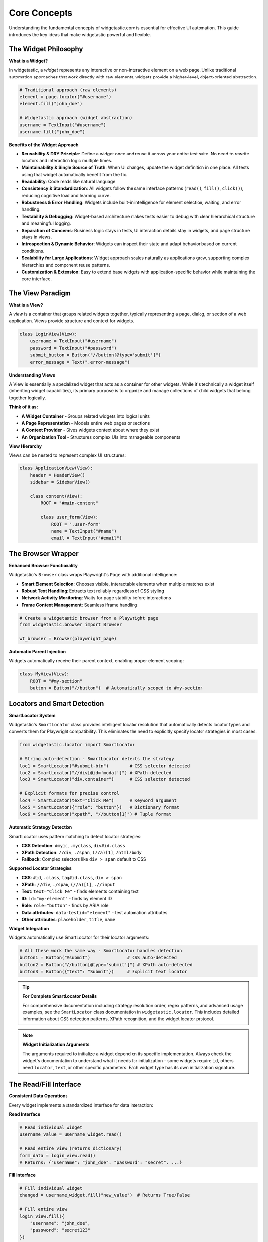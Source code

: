 ==============
Core Concepts
==============

Understanding the fundamental concepts of widgetastic.core is essential for effective UI automation.
This guide introduces the key ideas that make widgetastic powerful and flexible.

The Widget Philosophy
=====================

**What is a Widget?**

In widgetastic, a *widget* represents any interactive or non-interactive element on a web page.
Unlike traditional automation approaches that work directly with raw elements, widgets provide
a higher-level, object-oriented abstraction.

.. code-block:: python

    # Traditional approach (raw elements)
    element = page.locator("#username")
    element.fill("john_doe")

    # Widgetastic approach (widget abstraction)
    username = TextInput("#username")
    username.fill("john_doe")

**Benefits of the Widget Approach**

- **Reusability & DRY Principle**: Define a widget once and reuse it across your entire test suite. No need to rewrite locators and interaction logic multiple times.
- **Maintainability & Single Source of Truth**: When UI changes, update the widget definition in one place. All tests using that widget automatically benefit from the fix.
- **Readability**: Code reads like natural language
- **Consistency & Standardization**: All widgets follow the same interface patterns (``read()``, ``fill()``, ``click()``), reducing cognitive load and learning curve.
- **Robustness & Error Handling**: Widgets include built-in intelligence for element selection, waiting, and error handling.
- **Testability & Debugging**: Widget-based architecture makes tests easier to debug with clear hierarchical structure and meaningful logging.
- **Separation of Concerns**: Business logic stays in tests, UI interaction details stay in widgets, and page structure stays in views.
- **Introspection & Dynamic Behavior**: Widgets can inspect their state and adapt behavior based on current conditions.
- **Scalability for Large Applications**: Widget approach scales naturally as applications grow, supporting complex hierarchies and component reuse patterns.
- **Customization & Extension**: Easy to extend base widgets with application-specific behavior while maintaining the core interface.

The View Paradigm
==================

**What is a View?**

A *view* is a container that groups related widgets together, typically representing a page,
dialog, or section of a web application. Views provide structure and context for widgets.

.. code-block:: python

    class LoginView(View):
        username = TextInput("#username")
        password = TextInput("#password")
        submit_button = Button("//button[@type='submit']")
        error_message = Text(".error-message")

**Understanding Views**

A View is essentially a specialized widget that acts as a container for other widgets. While it's
technically a widget itself (inheriting widget capabilities), its primary purpose is to organize
and manage collections of child widgets that belong together logically.

**Think of it as:**

* **A Widget Container** - Groups related widgets into logical units
* **A Page Representation** - Models entire web pages or sections
* **A Context Provider** - Gives widgets context about where they exist
* **An Organization Tool** - Structures complex UIs into manageable components
**View Hierarchy**

Views can be nested to represent complex UI structures:

.. code-block:: python

    class ApplicationView(View):
        header = HeaderView()
        sidebar = SidebarView()

        class content(View):
            ROOT = "#main-content"

            class user_form(View):
                ROOT = ".user-form"
                name = TextInput("#name")
                email = TextInput("#email")

The Browser Wrapper
===================

**Enhanced Browser Functionality**

Widgetastic's ``Browser`` class wraps Playwright's ``Page`` with additional intelligence:

* **Smart Element Selection**: Chooses visible, interactable elements when multiple matches exist
* **Robust Text Handling**: Extracts text reliably regardless of CSS styling
* **Network Activity Monitoring**: Waits for page stability before interactions
* **Frame Context Management**: Seamless iframe handling

.. code-block:: python

    # Create a widgetastic browser from a Playwright page
    from widgetastic.browser import Browser

    wt_browser = Browser(playwright_page)

**Automatic Parent Injection**

Widgets automatically receive their parent context, enabling proper element scoping:

.. code-block:: python

    class MyView(View):
        ROOT = "#my-section"
        button = Button("//button")  # Automatically scoped to #my-section

Locators and Smart Detection
=============================

**SmartLocator System**

Widgetastic's ``SmartLocator`` class provides intelligent locator resolution that automatically detects locator types and converts them for Playwright compatibility.
This eliminates the need to explicitly specify locator strategies in most cases.

.. code-block:: python

    from widgetastic.locator import SmartLocator

    # String auto-detection - SmartLocator detects the strategy
    loc1 = SmartLocator("#submit-btn")        # CSS selector detected
    loc2 = SmartLocator("//div[@id='modal']") # XPath detected
    loc3 = SmartLocator("div.container")      # CSS selector detected

    # Explicit formats for precise control
    loc4 = SmartLocator(text="Click Me")      # Keyword argument
    loc5 = SmartLocator({"role": "button"})   # Dictionary format
    loc6 = SmartLocator("xpath", "//button[1]") # Tuple format

**Automatic Strategy Detection**

SmartLocator uses pattern matching to detect locator strategies:

* **CSS Detection**: ``#myid``, ``.myclass``, ``div#id.class``
* **XPath Detection**: ``//div``, ``./span``, ``(//a)[1]``, ``/html/body``
* **Fallback**: Complex selectors like ``div > span`` default to CSS

**Supported Locator Strategies**

* **CSS**: ``#id``, ``.class``, ``tag#id.class``, ``div > span``
* **XPath**: ``//div``, ``./span``, ``(//a)[1]``, ``.//input``
* **Text**: ``text="Click Me"`` - finds elements containing text
* **ID**: ``id="my-element"`` - finds by element ID
* **Role**: ``role="button"`` - finds by ARIA role
* **Data attributes**: ``data-testid="element"`` - test automation attributes
* **Other attributes**: ``placeholder``, ``title``, ``name``

**Widget Integration**

Widgets automatically use SmartLocator for their locator arguments:

.. code-block:: python

    # All these work the same way - SmartLocator handles detection
    button1 = Button("#submit")              # CSS auto-detected
    button2 = Button("//button[@type='submit']") # XPath auto-detected
    button3 = Button({"text": "Submit"})     # Explicit text locator

.. tip::
   **For Complete SmartLocator Details**

   For comprehensive documentation including strategy resolution order, regex patterns,
   and advanced usage examples, see the ``SmartLocator`` class documentation in
   ``widgetastic.locator``. This includes detailed information about CSS detection
   patterns, XPath recognition, and the widget locator protocol.

.. note::
   **Widget Initialization Arguments**

   The arguments required to initialize a widget depend on its specific implementation.
   Always check the widget's documentation to understand what it needs for initialization -
   some widgets require ``id``, others need ``locator``, ``text``, or other specific parameters.
   Each widget type has its own initialization signature.

The Read/Fill Interface
=======================

**Consistent Data Operations**

Every widget implements a standardized interface for data interaction:

**Read Interface**

.. code-block:: python

    # Read individual widget
    username_value = username_widget.read()

    # Read entire view (returns dictionary)
    form_data = login_view.read()
    # Returns: {"username": "john_doe", "password": "secret", ...}

**Fill Interface**

.. code-block:: python

    # Fill individual widget
    changed = username_widget.fill("new_value")  # Returns True/False

    # Fill entire view
    login_view.fill({
        "username": "john_doe",
        "password": "secret123"
    })

**Fill Contract**

All widgets follow these rules:
* ``fill()`` returns ``True`` if the value changed, ``False`` otherwise
* ``widget.fill(widget.read())`` should always work (idempotent)
* ``read()`` returns values compatible with ``fill()``

Element Lifecycle and Caching
==============================

**Lazy Element Resolution**

Widgets don't store raw element references, preventing stale element issues:

.. code-block:: python

    class MyView(View):
        button = Button("#submit")  # This creates a widget descriptor

    view = MyView(browser)
    # Element is only located when accessed:
    view.button.click()  # NOW the element is found and clicked

**Widget Caching**

Widget instances are cached per view for performance:

.. code-block:: python

    view = MyView(browser)
    button1 = view.button  # Creates and caches widget instance
    button2 = view.button  # Returns cached instance (same object)
    assert button1 is button2  # True

Version Picking
===============

**Handling UI Evolution**

Applications change over time. Version picking allows widgets to adapt to different versions:

.. code-block:: python

    from widgetastic.utils import VersionPick, Version

    class MyView(View):
        submit_button = VersionPick({
            Version.lowest(): Button("//input[@value='Submit']"),  # Old version
            "2.0.0": Button("//button[contains(@class, 'submit')]"),  # New version
        })

**Automatic Resolution**

The browser's ``product_version`` property determines which widget is used:

.. code-block:: python

    class MyBrowser(Browser):
        @property
        def product_version(self):
            return "2.1.0"  # Widget for version 2.0.0+ will be selected

Parametrized Views
==================

**Dynamic View Creation**

For repeated UI patterns that differ only in parameters:

.. code-block:: python

    from widgetastic.utils import ParametrizedLocator

    class UserRow(ParametrizedView):
        PARAMETERS = ("user_id",)
        ROOT = ParametrizedLocator("//tr[@data-user-id='{user_id}']")

        name = Text(".//td[1]")
        email = Text(".//td[2]")
        actions = Button(".//button")

**Usage**

.. code-block:: python

    # Create parametrized instance
    user_row = UserRow(browser, user_id="123")

    # Or use in nested view
    class UsersView(View):
        class user_row(ParametrizedView):
            PARAMETERS = ("user_id",)
            # ... widget definitions

    view = UsersView(browser)
    john_row = view.user_row("john123")

Conditional Views
=================

**Context-Dependent UI**

Some UI sections change based on user selections or application state:

.. code-block:: python

    from widgetastic.widget import ConditionalSwitchableView

    class FormView(View):
        user_type = Select("#user-type")

        user_details = ConditionalSwitchableView(reference="user_type")

        @user_details.register("admin")
        class AdminDetails(View):
            admin_key = TextInput("#admin-key")
            permissions = Select("#permissions")

        @user_details.register("regular")
        class RegularDetails(View):
            department = Select("#department")
            manager = TextInput("#manager")

OUIA Support
============

**Accessibility-First Automation**

OUIA (Open UI Automation) enables automation through standardized data attributes:

.. code-block:: python

    from widgetastic.ouia import OUIAGenericWidget

    class Button(OUIAGenericWidget):
        pass

    # Locates elements by data-ouia-component-type and data-ouia-component-id
    save_button = Button(component_id="save-user")

Error Handling and Logging
===========================

**Built-in Error Management**

Widgetastic provides meaningful error messages and comprehensive logging:

.. code-block:: python

    from widgetastic.exceptions import NoSuchElementException

    try:
        widget.click()
    except NoSuchElementException as e:
        print(f"Element not found: {e}")

**Hierarchical Logging**

Every widget gets a logger that shows its position in the widget hierarchy:

.. code-block:: text

    [MyView/user_form/username]: Filled 'john_doe' to value 'admin' with result True
    [MyView/user_form/submit_button]: Click started
    [MyView/user_form/submit_button]: Click (elapsed 234 ms)

Key Takeaways
=============

1. **Widgets** represent UI elements with consistent read/fill interfaces
2. **Views** group related widgets and provide structure
3. **SmartLocators** automatically handle different locator types
4. **Lazy resolution** prevents stale element issues
5. **Version picking** adapts to application changes
6. **Parametrized views** handle repeated UI patterns
7. **Conditional views** adapt to dynamic UI sections
8. **OUIA support** enables accessibility-driven automation

Next Steps
==========

Now that you understand the core concepts:

1. :doc:`first-steps` - Write your first widgetastic script
2. :doc:`../quickstart/index` - See practical examples
3. :doc:`../tutorials/index` - Deep dive into specific topics

